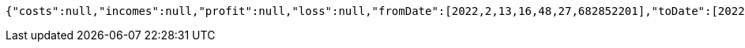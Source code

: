 [source,options="nowrap"]
----
{"costs":null,"incomes":null,"profit":null,"loss":null,"fromDate":[2022,2,13,16,48,27,682852201],"toDate":[2022,2,13,16,48,33,301884439]}
----